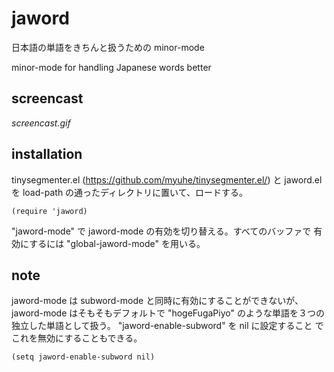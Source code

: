 * jaword

日本語の単語をきちんと扱うための minor-mode

minor-mode for handling Japanese words better

** screencast

[[screencast.gif]]

** installation

tinysegmenter.el ([[https://github.com/myuhe/tinysegmenter.el/]]) と
jaword.el を load-path の通ったディレクトリに置いて、ロードする。

: (require 'jaword)

"jaword-mode" で jaword-mode の有効を切り替える。すべてのバッファで
有効にするには "global-jaword-mode" を用いる。

** note

jaword-mode は subword-mode と同時に有効にすることができないが、
jaword-mode はそもそもデフォルトで "hogeFugaPiyo" のような単語を３つの
独立した単語として扱う。 "jaword-enable-subword" を nil に設定すること
でこれを無効にすることもできる。

: (setq jaword-enable-subword nil)
